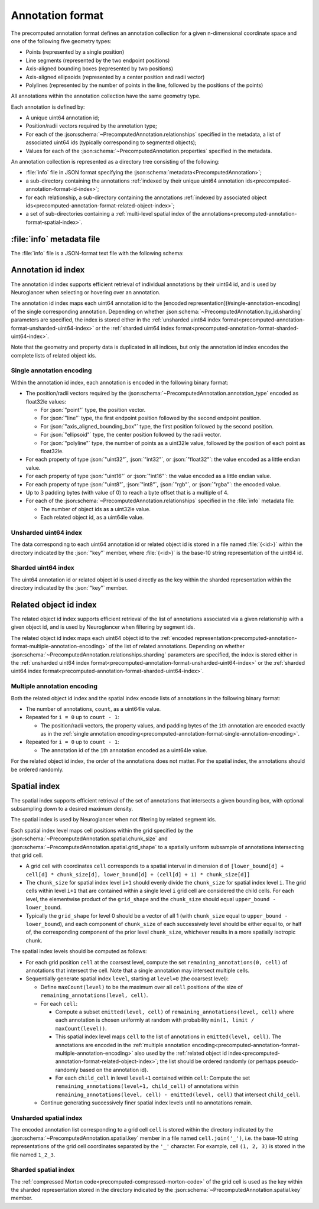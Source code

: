 .. _precomputed-annotation-format:

Annotation format
=================

The precomputed annotation format defines an annotation collection for a given
n-dimensional coordinate space and one of the following five geometry types:

- Points (represented by a single position)
- Line segments (represented by the two endpoint positions)
- Axis-aligned bounding boxes (represented by two positions)
- Axis-aligned ellipsoids (represented by a center position and radii vector)
- Polylines (represented by the number of points in the line, followed by the positions of the points)

All annotations within the annotation collection have the same geometry type.

Each annotation is defined by:

- A unique uint64 annotation id;
- Position/radii vectors required by the annotation type;
- For each of the :json:schema:`~PrecomputedAnnotation.relationships` specified
  in the metadata, a list of associated uint64 ids (typically corresponding to
  segmented objects);
- Values for each of the :json:schema:`~PrecomputedAnnotation.properties`
  specified in the metadata.

An annotation collection is represented as a directory tree consisting of the following:

- :file:`info` file in JSON format specifying the
  :json:schema:`metadata<PrecomputedAnnotation>`;
- a sub-directory containing the annotations :ref:`indexed by their unique
  uint64 annotation ids<precomputed-annotation-format-id-index>`;
- for each relationship, a sub-directory containing the annotations
  :ref:`indexed by associated object
  ids<precomputed-annotation-format-related-object-index>`;
- a set of sub-directories containing a :ref:`multi-level spatial index of the
  annotations<precomputed-annotation-format-spatial-index>`.

:file:`info` metadata file
--------------------------

The :file:`info` file is a JSON-format text file with the following schema:

.. json:schema:: PrecomputedAnnotation

.. _precomputed-annotation-format-id-index:

Annotation id index
-------------------

The annotation id index supports efficient retrieval of individual annotations
by their uint64 id, and is used by Neuroglancer when selecting or hovering over
an annotation.

The annotation id index maps each uint64 annotation id to the [encoded
representation](#single-annotation-encoding) of the single corresponding
annotation. Depending on whether
:json:schema:`~PrecomputedAnnotation.by_id.sharding` parameters are specified,
the index is stored either in the :ref:`unsharded uint64 index
format<precomputed-annotation-format-unsharded-uint64-index>` or the
:ref:`sharded uint64 index
format<precomputed-annotation-format-sharded-uint64-index>`.

Note that the geometry and property data is duplicated in all indices, but only the annotation id
index encodes the complete lists of related object ids.

.. _precomputed-annotation-format-single-annotation-encoding:

Single annotation encoding
~~~~~~~~~~~~~~~~~~~~~~~~~~

Within the annotation id index, each annotation is encoded in the following binary format:

- The position/radii vectors required by the
  :json:schema:`~PrecomputedAnnotation.annotation_type` encoded as float32le
  values:

  - For :json:`"point"` type, the position vector.
  - For :json:`"line"` type, the first endpoint position followed by the second endpoint position.
  - For :json:`"axis_aligned_bounding_box"` type, the first position followed by the second position.
  - For :json:`"ellipsoid"` type, the center position followed by the radii vector.
  - For :json:`"polyline"` type, the number of points as a uint32le value, followed by the position of each point as float32le.

- For each property of type :json:`"uint32"`, :json:`"int32"`, or
  :json:`"float32"`: the value encoded as a little endian value.
- For each property of type :json:`"uint16"` or :json:`"int16"`: the value
  encoded as a little endian value.
- For each property of type :json:`"uint8"`, :json:`"int8"`, :json:`"rgb"`, or
  :json:`"rgba"`: the encoded value.
- Up to 3 padding bytes (with value of 0) to reach a byte offset that is a
  multiple of 4.
- For each of the :json:schema:`~PrecomputedAnnotation.relationships` specified
  in the :file:`info` metadata file:

  - The number of object ids as a uint32le value.
  - Each related object id, as a uint64le value.

.. _precomputed-annotation-format-unsharded-uint64-index:

Unsharded uint64 index
~~~~~~~~~~~~~~~~~~~~~~

The data corresponding to each uint64 annotation id or related object id is
stored in a file named :file:`{<id>}` within the directory indicated by the
:json:`"key"` member, where :file:`{<id>}` is the base-10 string representation
of the uint64 id.

.. _precomputed-annotation-format-sharded-uint64-index:

Sharded uint64 index
~~~~~~~~~~~~~~~~~~~~

The uint64 annotation id or related object id is used directly as the key within
the sharded representation within the directory indicated by the :json:`"key"`
member.

.. _precomputed-annotation-format-related-object-index:

Related object id index
-----------------------

The related object id index supports efficient retrieval of the list of annotations associated via a
given relationship with a given object id, and is used by Neuroglancer when filtering by segment
ids.

The related object id index maps each uint64 object id to the :ref:`encoded
representation<precomputed-annotation-format-multiple-annotation-encoding>` of
the list of related annotations. Depending on whether
:json:schema:`~PrecomputedAnnotation.relationships.sharding` parameters are
specified, the index is stored either in the :ref:`unsharded uint64 index
format<precomputed-annotation-format-unsharded-uint64-index>` or the
:ref:`sharded uint64 index
format<precomputed-annotation-format-sharded-uint64-index>`.

.. _precomputed-annotation-format-multiple-annotation-encoding:

Multiple annotation encoding
~~~~~~~~~~~~~~~~~~~~~~~~~~~~

Both the related object id index and the spatial index encode lists of
annotations in the following binary format:

- The number of annotations, ``count``, as a uint64le value.

- Repeated for ``i = 0`` up to ``count - 1``:

  - The position/radii vectors, the property values, and padding bytes of the
    ``i``\ th annotation are encoded exactly as in the :ref:`single annotation
    encoding<precomputed-annotation-format-single-annotation-encoding>`.

- Repeated for ``i = 0`` up to ``count - 1``:

  - The annotation id of the ``i``\ th annotation encoded as a uint64le value.

For the related object id index, the order of the annotations does not matter.
For the spatial index, the annotations should be ordered randomly.

.. _precomputed-annotation-format-spatial-index:

Spatial index
-------------

The spatial index supports efficient retrieval of the set of annotations that
intersects a given bounding box, with optional subsampling down to a desired
maximum density.

The spatial index is used by Neuroglancer when not filtering by related segment
ids.

Each spatial index level maps cell positions within the grid specified by the
:json:schema:`~PrecomputedAnnotation.spatial.chunk_size` and
:json:schema:`~PrecomputedAnnotation.spatial.grid_shape` to a spatially uniform
subsample of annotations intersecting that grid cell.

- A grid cell with coordinates ``cell`` corresponds to a spatial interval in
  dimension ``d`` of ``[lower_bound[d] + cell[d] * chunk_size[d],
  lower_bound[d] + (cell[d] + 1) * chunk_size[d]]``
- The ``chunk_size`` for spatial index level ``i+1`` should evenly divide the
  ``chunk_size`` for spatial index level ``i``. The grid cells within level
  ``i+1`` that are contained within a single level ``i`` grid cell are
  considered the child cells. For each level, the elementwise product of the
  ``grid_shape`` and the ``chunk_size`` should equal ``upper_bound -
  lower_bound``.
- Typically the ``grid_shape`` for level 0 should be a vector of all 1 (with
  ``chunk_size`` equal to ``upper_bound - lower_bound``), and each component of
  ``chunk_size`` of each successively level should be either equal to, or half
  of, the corresponding component of the prior level ``chunk_size``, whichever
  results in a more spatially isotropic chunk.

The spatial index levels should be computed as follows:

- For each grid position ``cell`` at the coarsest level, compute the set
  ``remaining_annotations(0, cell)`` of annotations that intersect the cell.
  Note that a single annotation may intersect multiple cells.
- Sequentially generate spatial index ``level``, starting at ``level=0`` (the
  coarsest level):

  - Define ``maxCount(level)`` to be the maximum over all ``cell`` positions of
    the size of ``remaining_annotations(level, cell)``.
  - For each ``cell``:

    - Compute a subset ``emitted(level, cell)`` of ``remaining_annotations(level, cell)`` where each
      annotation is chosen uniformly at random with probability ``min(1, limit / maxCount(level))``.
    - This spatial index level maps ``cell`` to the list of annotations in
      ``emitted(level, cell)``. The annotations are encoded in the
      :ref:`multiple annotation
      encoding<precomputed-annotation-format-multiple-annotation-encoding>` also
      used by the :ref:`related object id
      index<precomputed-annotation-format-related-object-index>`; the list
      should be ordered randomly (or perhaps pseudo-randomly based on the
      annotation id).
    - For each ``child_cell`` in level ``level+1`` contained within ``cell``:
      Compute the set ``remaining_annotations(level+1, child_cell)`` of
      annotations within ``remaining_annotations(level, cell) - emitted(level,
      cell)`` that intersect ``child_cell``.
  - Continue generating successively finer spatial index levels until no
    annotations remain.

Unsharded spatial index
~~~~~~~~~~~~~~~~~~~~~~~

The encoded annotation list corresponding to a grid cell ``cell`` is stored
within the directory indicated by the
:json:schema:`~PrecomputedAnnotation.spatial.key` member in a file named
``cell.join('_')``, i.e. the base-10 string representations of the grid cell
coordinates separated by the ``'_'`` character. For example, cell ``(1, 2, 3)``
is stored in the file named ``1_2_3``.

Sharded spatial index
~~~~~~~~~~~~~~~~~~~~~

The :ref:`compressed Morton code<precomputed-compressed-morton-code>` of the
grid cell is used as the key within the sharded representation stored in the
directory indicated by the :json:schema:`~PrecomputedAnnotation.spatial.key`
member.
